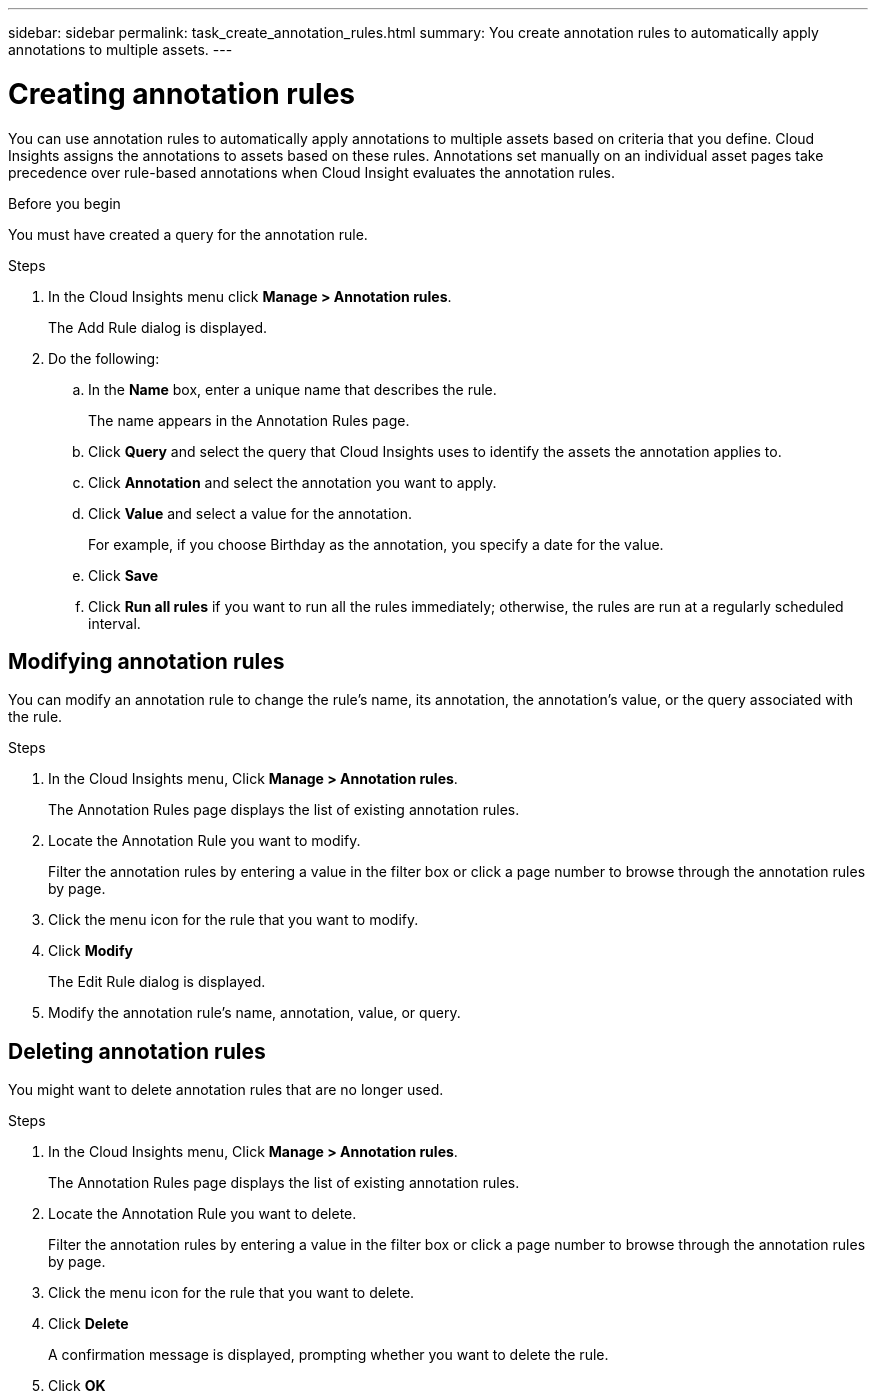 ---
sidebar: sidebar
permalink: task_create_annotation_rules.html
summary: You create annotation rules to automatically apply annotations to multiple assets.
---

= Creating annotation rules

:toc: macro
:hardbreaks:
:toclevels: 1
:nofooter:
:icons: font
:linkattrs:
:imagesdir: ./media/

[.lead]
You can use annotation rules to automatically apply annotations to multiple assets based on criteria that you define. Cloud Insights assigns the annotations to assets based on these rules. Annotations set manually on an individual asset pages take precedence over rule-based annotations when Cloud Insight evaluates the annotation rules.

.Before you begin
You must have created a query for the annotation rule.

.Steps

. In the Cloud Insights menu click *Manage > Annotation rules*.
+
The Add Rule dialog is displayed.
. Do the following:
.. In the *Name* box, enter a unique name that describes the rule.
+
The name appears in the Annotation Rules page.
.. Click *Query* and select the query that Cloud Insights uses to identify the assets the annotation applies to.
.. Click *Annotation* and select the annotation you want to apply.
.. Click *Value* and select a value for the annotation.
+
For example, if you choose Birthday as the annotation, you specify a date for the value.
.. Click *Save*
.. Click *Run all rules* if you want to run all the rules immediately; otherwise, the rules are run at a regularly scheduled interval.

== Modifying annotation rules

You can modify an annotation rule to change the rule's name, its annotation, the annotation's value, or the query associated with the rule.

.Steps
. In the Cloud Insights menu, Click *Manage > Annotation rules*.
+
The Annotation Rules page displays the list of existing annotation rules.
. Locate the Annotation Rule you want to modify.
+
Filter the annotation rules by entering a value in the filter box or click a page number to browse through the annotation rules by page.
. Click the menu icon for the rule that you want to modify.
. Click *Modify*
+
The Edit Rule dialog is displayed.
. Modify the annotation rule's name, annotation, value, or query.

== Deleting annotation rules

You might want to delete annotation rules that are no longer used.

.Steps
. In the Cloud Insights menu, Click *Manage > Annotation rules*.
+
The Annotation Rules page displays the list of existing annotation rules.
. Locate the Annotation Rule you want to delete.
+
Filter the annotation rules by entering a value in the filter box or click a page number to browse through the annotation rules by page.
. Click the menu icon for the rule that you want to delete.
. Click *Delete*
+
A confirmation message is displayed, prompting whether you want to delete the rule.
. Click *OK*
